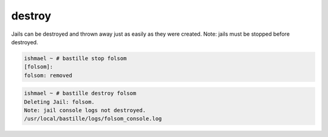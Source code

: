 destroy
=======

Jails can be destroyed and thrown away just as easily as they were
created.  Note: jails must be stopped before destroyed.

.. code-block:: shell

  ishmael ~ # bastille stop folsom
  [folsom]:
  folsom: removed

.. code-block:: shell

  ishmael ~ # bastille destroy folsom
  Deleting Jail: folsom.
  Note: jail console logs not destroyed.
  /usr/local/bastille/logs/folsom_console.log
